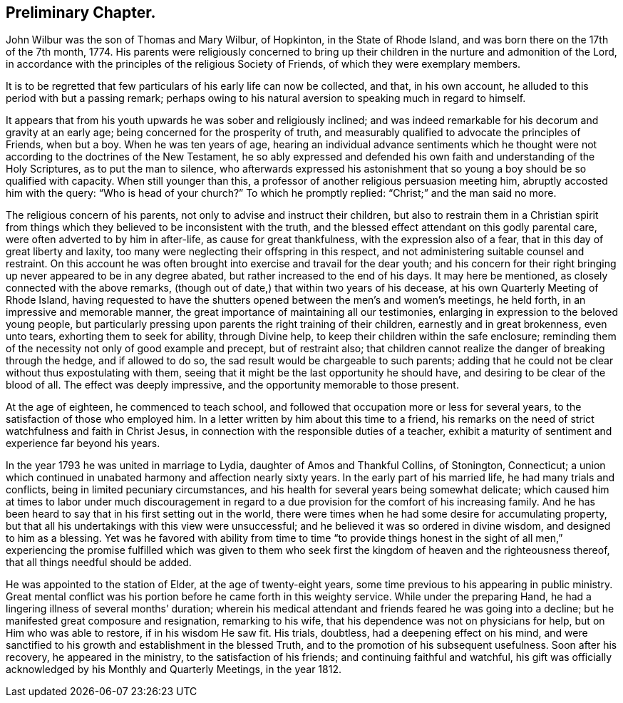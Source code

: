== Preliminary Chapter.

John Wilbur was the son of Thomas and Mary Wilbur, of Hopkinton,
in the State of Rhode Island, and was born there on the 17th of the 7th month, 1774.
His parents were religiously concerned to bring up their
children in the nurture and admonition of the Lord,
in accordance with the principles of the religious Society of Friends,
of which they were exemplary members.

It is to be regretted that few particulars of his early life can now be collected,
and that, in his own account, he alluded to this period with but a passing remark;
perhaps owing to his natural aversion to speaking much in regard to himself.

It appears that from his youth upwards he was sober and religiously inclined;
and was indeed remarkable for his decorum and gravity at an early age;
being concerned for the prosperity of truth,
and measurably qualified to advocate the principles of Friends, when but a boy.
When he was ten years of age,
hearing an individual advance sentiments which he thought
were not according to the doctrines of the New Testament,
he so ably expressed and defended his own faith and understanding of the Holy Scriptures,
as to put the man to silence,
who afterwards expressed his astonishment that so
young a boy should be so qualified with capacity.
When still younger than this, a professor of another religious persuasion meeting him,
abruptly accosted him with the query: "`Who is head of your church?`"
To which he promptly replied: "`Christ;`" and the man said no more.

The religious concern of his parents, not only to advise and instruct their children,
but also to restrain them in a Christian spirit from things
which they believed to be inconsistent with the truth,
and the blessed effect attendant on this godly parental care,
were often adverted to by him in after-life, as cause for great thankfulness,
with the expression also of a fear, that in this day of great liberty and laxity,
too many were neglecting their offspring in this respect,
and not administering suitable counsel and restraint.
On this account he was often brought into exercise and travail for the dear youth;
and his concern for their right bringing up never appeared to be in any degree abated,
but rather increased to the end of his days.
It may here be mentioned, as closely connected with the above remarks,
(though out of date,) that within two years of his decease,
at his own Quarterly Meeting of Rhode Island,
having requested to have the shutters opened between the men`'s and women`'s meetings,
he held forth, in an impressive and memorable manner,
the great importance of maintaining all our testimonies,
enlarging in expression to the beloved young people,
but particularly pressing upon parents the right training of their children,
earnestly and in great brokenness, even unto tears, exhorting them to seek for ability,
through Divine help, to keep their children within the safe enclosure;
reminding them of the necessity not only of good example and precept,
but of restraint also;
that children cannot realize the danger of breaking through the hedge,
and if allowed to do so, the sad result would be chargeable to such parents;
adding that he could not be clear without thus expostulating with them,
seeing that it might be the last opportunity he should have,
and desiring to be clear of the blood of all.
The effect was deeply impressive, and the opportunity memorable to those present.

At the age of eighteen, he commenced to teach school,
and followed that occupation more or less for several years,
to the satisfaction of those who employed him.
In a letter written by him about this time to a friend,
his remarks on the need of strict watchfulness and faith in Christ Jesus,
in connection with the responsible duties of a teacher,
exhibit a maturity of sentiment and experience far beyond his years.

In the year 1793 he was united in marriage to Lydia,
daughter of Amos and Thankful Collins, of Stonington, Connecticut;
a union which continued in unabated harmony and affection nearly sixty years.
In the early part of his married life, he had many trials and conflicts,
being in limited pecuniary circumstances,
and his health for several years being somewhat delicate;
which caused him at times to labor under much discouragement in
regard to a due provision for the comfort of his increasing family.
And he has been heard to say that in his first setting out in the world,
there were times when he had some desire for accumulating property,
but that all his undertakings with this view were unsuccessful;
and he believed it was so ordered in divine wisdom, and designed to him as a blessing.
Yet was he favored with ability from time to time "`to provide things honest
in the sight of all men,`" experiencing the promise fulfilled which was given
to them who seek first the kingdom of heaven and the righteousness thereof,
that all things needful should be added.

He was appointed to the station of Elder, at the age of twenty-eight years,
some time previous to his appearing in public ministry.
Great mental conflict was his portion before he came forth in this weighty service.
While under the preparing Hand, he had a lingering illness of several months`' duration;
wherein his medical attendant and friends feared he was going into a decline;
but he manifested great composure and resignation, remarking to his wife,
that his dependence was not on physicians for help, but on Him who was able to restore,
if in his wisdom He saw fit.
His trials, doubtless, had a deepening effect on his mind,
and were sanctified to his growth and establishment in the blessed Truth,
and to the promotion of his subsequent usefulness.
Soon after his recovery, he appeared in the ministry, to the satisfaction of his friends;
and continuing faithful and watchful,
his gift was officially acknowledged by his Monthly and Quarterly Meetings,
in the year 1812.
